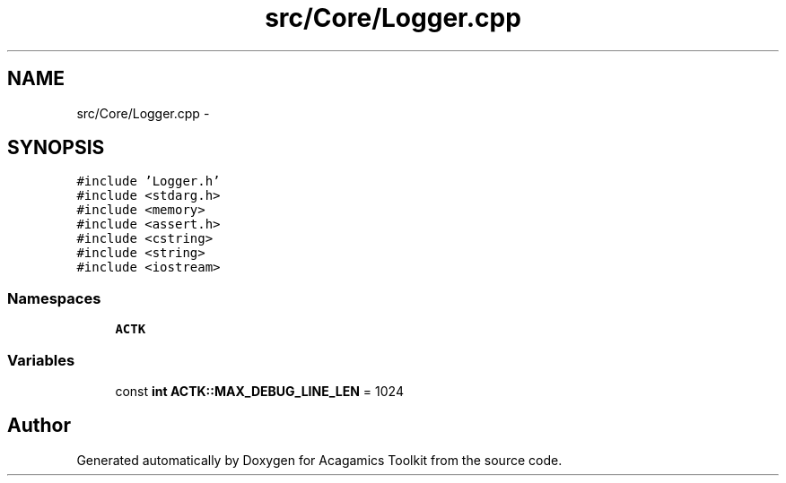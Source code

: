 .TH "src/Core/Logger.cpp" 3 "Thu Apr 3 2014" "Acagamics Toolkit" \" -*- nroff -*-
.ad l
.nh
.SH NAME
src/Core/Logger.cpp \- 
.SH SYNOPSIS
.br
.PP
\fC#include 'Logger\&.h'\fP
.br
\fC#include <stdarg\&.h>\fP
.br
\fC#include <memory>\fP
.br
\fC#include <assert\&.h>\fP
.br
\fC#include <cstring>\fP
.br
\fC#include <string>\fP
.br
\fC#include <iostream>\fP
.br

.SS "Namespaces"

.in +1c
.ti -1c
.RI "\fBACTK\fP"
.br
.in -1c
.SS "Variables"

.in +1c
.ti -1c
.RI "const \fBint\fP \fBACTK::MAX_DEBUG_LINE_LEN\fP = 1024"
.br
.in -1c
.SH "Author"
.PP 
Generated automatically by Doxygen for Acagamics Toolkit from the source code\&.
